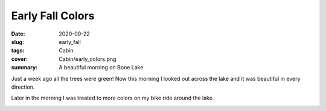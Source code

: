 Early Fall Colors
=================

:date: 2020-09-22
:slug: early_fall
:tags: Cabin
:cover: Cabin/early_colors.png
:summary: A beautiful morning on Bone Lake

.. image:: {static}/Cabin/early_colors.png

Just a week ago all the trees were green!  Now this morning I looked out across the lake and it was beautiful in every direction.

.. image:: {static}/Cabin/south_end.png

Later in the morning I was treated to more colors on my bike ride around the lake.

.. image:: {static}/Cabin/more_colors.png


